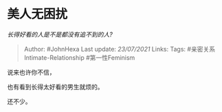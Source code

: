 * 美人无困扰
  :PROPERTIES:
  :CUSTOM_ID: 美人无困扰
  :END:

/长得好看的人是不是都没有追不到的人?/

#+BEGIN_QUOTE
  Author: #JohnHexa Last update: /23/07/2021/ Links: Tags:
  #亲密关系Intimate-Relationship #第一性Feminism
#+END_QUOTE

说来也许你不信，

也有看到长得太好看的男生就烦的。

还不少。
